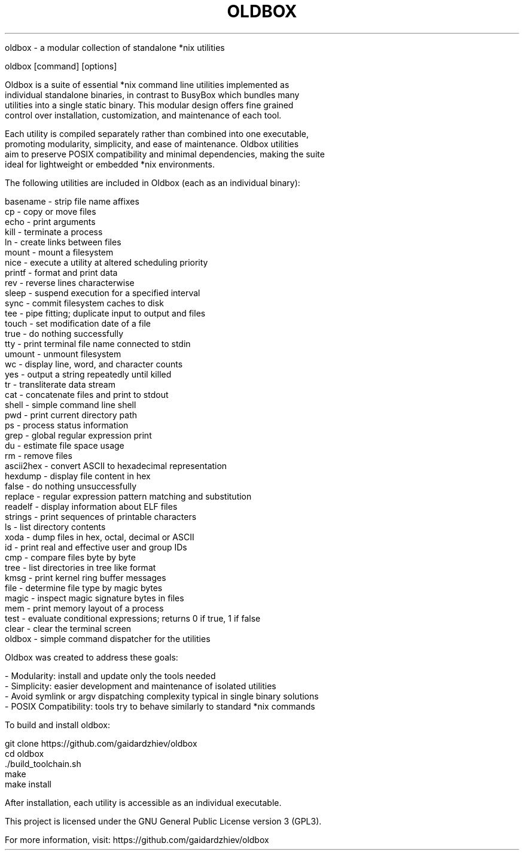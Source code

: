 .TH OLDBOX 1 "July 2025" "Oldbox 1.0" "User Commands"

.NAME
    oldbox \- a modular collection of standalone *nix utilities

.SYNOPSIS
    oldbox [command] [options]

.DESCRIPTION
    Oldbox is a suite of essential *nix command line utilities implemented as
    individual standalone binaries, in contrast to BusyBox which bundles many 
    utilities into a single static binary. This modular design offers fine grained
    control over installation, customization, and maintenance of each tool.

    Each utility is compiled separately rather than combined into one executable,
    promoting modularity, simplicity, and ease of maintenance. Oldbox utilities
    aim to preserve POSIX compatibility and minimal dependencies, making the suite
    ideal for lightweight or embedded *nix environments.

.INCLUDED UTILITIES
    The following utilities are included in Oldbox (each as an individual binary):

    basename     - strip file name affixes
    cp           - copy or move files
    echo         - print arguments
    kill         - terminate a process
    ln           - create links between files
    mount        - mount a filesystem
    nice         - execute a utility at altered scheduling priority
    printf       - format and print data
    rev          - reverse lines characterwise
    sleep        - suspend execution for a specified interval
    sync         - commit filesystem caches to disk
    tee          - pipe fitting; duplicate input to output and files
    touch        - set modification date of a file
    true         - do nothing successfully
    tty          - print terminal file name connected to stdin
    umount       - unmount filesystem
    wc           - display line, word, and character counts
    yes          - output a string repeatedly until killed
    tr           - transliterate data stream
    cat          - concatenate files and print to stdout
    shell        - simple command line shell
    pwd          - print current directory path
    ps           - process status information
    grep         - global regular expression print
    du           - estimate file space usage
    rm           - remove files
    ascii2hex    - convert ASCII to hexadecimal representation
    hexdump      - display file content in hex
    false        - do nothing unsuccessfully
    replace      - regular expression pattern matching and substitution
    readelf      - display information about ELF files
    strings      - print sequences of printable characters
    ls           - list directory contents
    xoda         - dump files in hex, octal, decimal or ASCII
    id           - print real and effective user and group IDs
    cmp          - compare files byte by byte
    tree         - list directories in tree like format
    kmsg         - print kernel ring buffer messages
    file         - determine file type by magic bytes
    magic        - inspect magic signature bytes in files
    mem          - print memory layout of a process
    test         - evaluate conditional expressions; returns 0 if true, 1 if false
    clear        - clear the terminal screen
    oldbox       - simple command dispatcher for the utilities

.MOTIVATION
    Oldbox was created to address these goals:

    - Modularity: install and update only the tools needed
    - Simplicity: easier development and maintenance of isolated utilities
    - Avoid symlink or argv dispatching complexity typical in single binary solutions
    - POSIX Compatibility: tools try to behave similarly to standard *nix commands

.BUILDING AND INSTALLATION
    To build and install oldbox:

        git clone https://github.com/gaidardzhiev/oldbox
        cd oldbox
        ./build_toolchain.sh
        make
        make install

    After installation, each utility is accessible as an individual executable.

.LICENSE
    This project is licensed under the GNU General Public License version 3 (GPL3).

.SECTION
    For more information, visit: https://github.com/gaidardzhiev/oldbox
